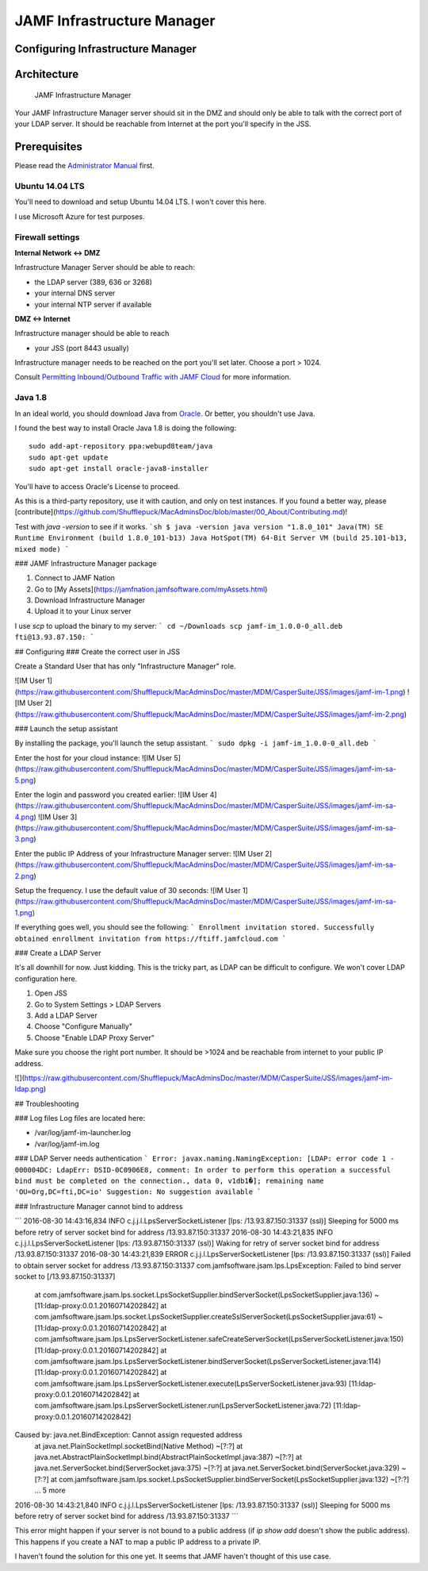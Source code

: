 JAMF Infrastructure Manager
===========================

Configuring Infrastructure Manager
----------------------------------

Architecture
------------

.. figure:: img/JAMF-IM-Infra.png

    JAMF Infrastructure Manager


Your JAMF Infrastructure Manager server should sit in the DMZ and should only be able to talk with the correct port of your LDAP server.
It should be reachable from Internet at the port you'll specify in the JSS.

Prerequisites
-------------

Please read the `Administrator Manual <http://docs.jamfsoftware.com/9.93/casper-suite/administrator-guide/Infrastructure_Manager_Instances.html>`_ first.

Ubuntu 14.04 LTS
^^^^^^^^^^^^^^^^

You'll need to download and setup Ubuntu 14.04 LTS. I won't cover this here.

I use Microsoft Azure for test purposes.

Firewall settings
^^^^^^^^^^^^^^^^^

**Internal Network <-> DMZ**

Infrastructure Manager Server should be able to reach:

- the LDAP server (389, 636 or 3268)
- your internal DNS server
- your internal NTP server if available

**DMZ <-> Internet**

Infrastructure manager should be able to reach

- your JSS (port 8443 usually)

Infrastructure manager needs to be reached on the port you'll set later. Choose a port > 1024.

Consult `Permitting Inbound/Outbound Traffic with JAMF Cloud <https://jamfnation.jamfsoftware.com/article.html?id=409>`_ for more information.

Java 1.8
^^^^^^^^

In an ideal world, you should download Java from `Oracle <http://www.oracle.com/technetwork/java/javase/downloads/jdk8-downloads-2133151.html>`_. Or better, you shouldn't use Java.

I found the best way to install Oracle Java 1.8 is doing the following::

    sudo add-apt-repository ppa:webupd8team/java
    sudo apt-get update
    sudo apt-get install oracle-java8-installer

You'll have to access Oracle's License to proceed.

As this is a third-party repository, use it with caution, and only on test instances. If you found a better way, please [contribute](https://github.com/Shufflepuck/MacAdminsDoc/blob/master/00_About/Contributing.md)!


Test with `java -version` to see if it works.
```sh
$ java -version
java version "1.8.0_101"
Java(TM) SE Runtime Environment (build 1.8.0_101-b13)
Java HotSpot(TM) 64-Bit Server VM (build 25.101-b13, mixed mode)
```

### JAMF Infrastructure Manager package

1. Connect to JAMF Nation
2. Go to [My Assets](https://jamfnation.jamfsoftware.com/myAssets.html)
3. Download Infrastructure Manager
4. Upload it to your Linux server


I use `scp` to upload the binary to my server:
```
cd ~/Downloads
scp jamf-im_1.0.0-0_all.deb fti@13.93.87.150:
```

## Configuring
### Create the correct user in JSS

Create a Standard User that has only "Infrastructure Manager" role.

![IM User 1](https://raw.githubusercontent.com/Shufflepuck/MacAdminsDoc/master/MDM/CasperSuite/JSS/images/jamf-im-1.png)
![IM User 2](https://raw.githubusercontent.com/Shufflepuck/MacAdminsDoc/master/MDM/CasperSuite/JSS/images/jamf-im-2.png)

### Launch the setup assistant

By installing the package, you'll launch the setup assistant.
```
sudo dpkg -i jamf-im_1.0.0-0_all.deb
```

Enter the host for your cloud instance:
![IM User 5](https://raw.githubusercontent.com/Shufflepuck/MacAdminsDoc/master/MDM/CasperSuite/JSS/images/jamf-im-sa-5.png)

Enter the login and password you created earlier:
![IM User 4](https://raw.githubusercontent.com/Shufflepuck/MacAdminsDoc/master/MDM/CasperSuite/JSS/images/jamf-im-sa-4.png)
![IM User 3](https://raw.githubusercontent.com/Shufflepuck/MacAdminsDoc/master/MDM/CasperSuite/JSS/images/jamf-im-sa-3.png)

Enter the public IP Address of your Infrastructure Manager server:
![IM User 2](https://raw.githubusercontent.com/Shufflepuck/MacAdminsDoc/master/MDM/CasperSuite/JSS/images/jamf-im-sa-2.png)

Setup the frequency. I use the default value of 30 seconds:
![IM User 1](https://raw.githubusercontent.com/Shufflepuck/MacAdminsDoc/master/MDM/CasperSuite/JSS/images/jamf-im-sa-1.png)

If everything goes well, you should see the following:
```
Enrollment invitation stored.
Successfully obtained enrollment invitation from https://ftiff.jamfcloud.com
```

### Create a LDAP Server

It's all downhill for now. Just kidding. This is the tricky part, as LDAP can be difficult to configure. We won't cover LDAP configuration here.

1. Open JSS
2. Go to System Settings > LDAP Servers
3. Add a LDAP Server
4. Choose "Configure Manually"
5. Choose "Enable LDAP Proxy Server"

Make sure you choose the right port number. It should be >1024 and be reachable from internet to your public IP address.

![](https://raw.githubusercontent.com/Shufflepuck/MacAdminsDoc/master/MDM/CasperSuite/JSS/images/jamf-im-ldap.png)


## Troubleshooting

### Log files
Log files are located here:

- /var/log/jamf-im-launcher.log
- /var/log/jamf-im.log

### LDAP Server needs authentication
```
Error: javax.naming.NamingException: [LDAP: error code 1 - 000004DC: LdapErr: DSID-0C0906E8, comment: In order to perform this operation a successful bind must be completed on the connection., data 0, v1db1�]; remaining name 'OU=Org,DC=fti,DC=io'
Suggestion: No suggestion available
```

### Infrastructure Manager cannot bind to address

```
2016-08-30 14:43:16,834 INFO c.j.j.l.LpsServerSocketListener [lps: /13.93.87.150:31337 (ssl)] Sleeping for 5000 ms before retry of server socket bind for address /13.93.87.150:31337
2016-08-30 14:43:21,835 INFO c.j.j.l.LpsServerSocketListener [lps: /13.93.87.150:31337 (ssl)] Waking for retry of server socket bind for address /13.93.87.150:31337
2016-08-30 14:43:21,839 ERROR c.j.j.l.LpsServerSocketListener [lps: /13.93.87.150:31337 (ssl)] Failed to obtain server socket for address /13.93.87.150:31337
com.jamfsoftware.jsam.lps.LpsException: Failed to bind server socket to [/13.93.87.150:31337]
        at com.jamfsoftware.jsam.lps.socket.LpsSocketSupplier.bindServerSocket(LpsSocketSupplier.java:136) ~[11:ldap-proxy:0.0.1.20160714202842]
        at com.jamfsoftware.jsam.lps.socket.LpsSocketSupplier.createSslServerSocket(LpsSocketSupplier.java:61) ~[11:ldap-proxy:0.0.1.20160714202842]
        at com.jamfsoftware.jsam.lps.LpsServerSocketListener.safeCreateServerSocket(LpsServerSocketListener.java:150) [11:ldap-proxy:0.0.1.20160714202842]
        at com.jamfsoftware.jsam.lps.LpsServerSocketListener.bindServerSocket(LpsServerSocketListener.java:114) [11:ldap-proxy:0.0.1.20160714202842]
        at com.jamfsoftware.jsam.lps.LpsServerSocketListener.execute(LpsServerSocketListener.java:93) [11:ldap-proxy:0.0.1.20160714202842]
        at com.jamfsoftware.jsam.lps.LpsServerSocketListener.run(LpsServerSocketListener.java:72) [11:ldap-proxy:0.0.1.20160714202842]
Caused by: java.net.BindException: Cannot assign requested address
        at java.net.PlainSocketImpl.socketBind(Native Method) ~[?:?]
        at java.net.AbstractPlainSocketImpl.bind(AbstractPlainSocketImpl.java:387) ~[?:?]
        at java.net.ServerSocket.bind(ServerSocket.java:375) ~[?:?]
        at java.net.ServerSocket.bind(ServerSocket.java:329) ~[?:?]
        at com.jamfsoftware.jsam.lps.socket.LpsSocketSupplier.bindServerSocket(LpsSocketSupplier.java:132) ~[?:?]
        ... 5 more
2016-08-30 14:43:21,840 INFO c.j.j.l.LpsServerSocketListener [lps: /13.93.87.150:31337 (ssl)] Sleeping for 5000 ms before retry of server socket bind for address /13.93.87.150:31337
```

This error might happen if your server is not bound to a public address (if `ip show add` doesn't show the public address). This happens if you create a NAT to map a public IP address to a private IP.

I haven't found the solution for this one yet. It seems that JAMF haven't thought of this use case.